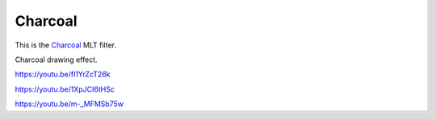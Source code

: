 .. metadata-placeholder

   :authors: - Claus Christensen
             - Yuri Chornoivan
             - Ttguy (https://userbase.kde.org/User:Ttguy)
             - Bushuev (https://userbase.kde.org/User:Bushuev)
             - Jack (https://userbase.kde.org/User:Jack)

   :license: Creative Commons License SA 4.0

.. _charcoal_effect:

Charcoal
========

.. contents::

This is the `Charcoal <https://www.mltframework.org/plugins/FilterCharcoal/>`_ MLT filter.

Charcoal drawing effect.

https://youtu.be/fI1YrZcT26k

https://youtu.be/1XpJCI6tHSc

https://youtu.be/m-_MFMSb75w

